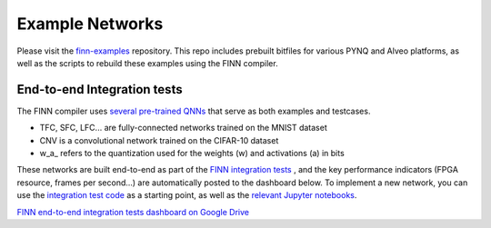 .. _example_networks:

****************
Example Networks
****************

Please visit the `finn-examples <https://github.com/Xilinx/finn-examples>`_
repository. This repo includes prebuilt bitfiles for various PYNQ and Alveo
platforms, as well as the scripts to rebuild these examples using the FINN
compiler.


End-to-end Integration tests
============================

The FINN compiler uses `several pre-trained QNNs <https://github.com/Xilinx/brevitas/tree/master/brevitas_examples/bnn_pynq>`_
that serve as both examples and testcases.

* TFC, SFC, LFC... are fully-connected networks trained on the MNIST dataset
* CNV is a convolutional network trained on the CIFAR-10 dataset
* w\_a\_ refers to the quantization used for the weights (w) and activations (a) in bits

These networks are built end-to-end as part of the `FINN integration tests <https://github.com/Xilinx/finn/blob/master/tests/end2end/test_end2end_bnn_pynq.py>`_ ,
and the key performance indicators (FPGA resource, frames per second...) are
automatically posted to the dashboard below.
To implement a new network, you can use the `integration test code <https://github.com/Xilinx/finn/blob/dev/tests/end2end/test_end2end_bnn_pynq.py>`_
as a starting point, as well as the `relevant Jupyter notebooks
<https://github.com/Xilinx/finn/tree/master/notebooks/end2end_example/bnn-pynq>`_.

.. image:: https://firebasestorage.googleapis.com/v0/b/drive-assets.google.com.a.appspot.com/o/Asset%20-%20Drive%20Icon512.png?alt=media
  :width: 50px
  :align: left

`FINN end-to-end integration tests dashboard on Google Drive <https://bit.ly/finn-end2end-dashboard>`_
